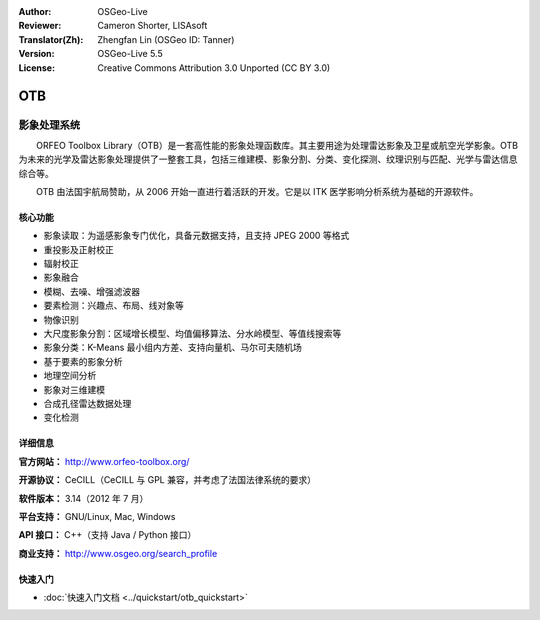 :Author: OSGeo-Live
:Reviewer: Cameron Shorter, LISAsoft
:Translator(Zh): Zhengfan Lin (OSGeo ID: Tanner)
:Version: OSGeo-Live 5.5
:License: Creative Commons Attribution 3.0 Unported (CC BY 3.0)

.. image:: ../../images/project_logos/logo-otb.png
  :scale: 100 %
  :alt: project logo
  :align: right
  :target: http://www.orfeo-toolbox.org/

OTB
================================================================================

影象处理系统
~~~~~~~~~~~~~~~~~~~~~~~~~~~~~~~~~~~~~~~~~~~~~~~~~~~~~~~~~~~~~~~~~~~~~~~~~~~~~~~~

　　ORFEO Toolbox Library（OTB）是一套高性能的影象处理函数库。其主要用途为处理雷达影象及卫星或航空光学影象。OTB 为未来的光学及雷达影象处理提供了一整套工具，包括三维建模、影象分割、分类、变化探测、纹理识别与匹配、光学与雷达信息综合等。

　　OTB 由法国宇航局赞助，从 2006 开始一直进行着活跃的开发。它是以 ITK 医学影响分析系统为基础的开源软件。

核心功能
--------------------------------------------------------------------------------

.. image:: ../../images/screenshots/800x600/otb-mapping.jpg
  :scale: 50 %
  :alt: screenshot
  :align: right

* 影象读取：为遥感影象专门优化，具备元数据支持，且支持 JPEG 2000 等格式
* 重投影及正射校正
* 辐射校正
* 影象融合
* 模糊、去噪、增强滤波器
* 要素检测：兴趣点、布局、线对象等
* 物像识别
* 大尺度影象分割：区域增长模型、均值偏移算法、分水岭模型、等值线搜索等
* 影象分类：K-Means 最小组内方差、支持向量机、马尔可夫随机场
* 基于要素的影象分析
* 地理空间分析
* 影象对三维建模
* 合成孔径雷达数据处理
* 变化检测

详细信息
--------------------------------------------------------------------------------

**官方网站：** http://www.orfeo-toolbox.org/

**开源协议：** CeCILL（CeCILL 与 GPL 兼容，并考虑了法国法律系统的要求）

**软件版本：** 3.14（2012 年 7 月）

**平台支持：** GNU/Linux, Mac, Windows

**API 接口：** C++（支持 Java / Python 接口）

**商业支持：** http://www.osgeo.org/search_profile


快速入门
--------------------------------------------------------------------------------

* :doc:`快速入门文档 <../quickstart/otb_quickstart>`

